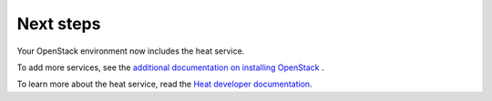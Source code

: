 .. _next-steps:

Next steps
~~~~~~~~~~

Your OpenStack environment now includes the heat service.

To add more services, see the
`additional documentation on installing OpenStack <http://docs.openstack.org/#install-guides>`_ .

To learn more about the heat service, read the `Heat developer documentation
<http://docs.openstack.org/developer/heat/index.html>`__.
